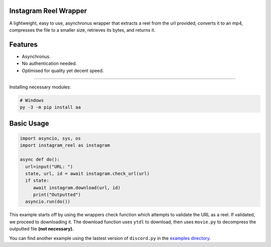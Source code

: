 .. image:: https://queensway.school/wp-content/uploads/2018/06/Instagram-Banner-Logo1.png
    :alt: InstagramReelWrapper

Instagram Reel Wrapper
--------

A lightweight, easy to use, asynchronus wrapper that extracts a reel from the url provided, converts it to an mp4, compresses the file to a smaller size, retrieves its bytes, and returns it.

Features
--------
- Asynchronus.
- No authentication needed.
- Optimised for quality yet decent speed.
--------

Installing necessary modules:

.. code:: sh

    # Windows
    py -3 -m pip install aa
Basic Usage
--------
.. code:: py

    import asyncio, sys, os
    import instagram_reel as instagram
    
    async def do():
      url=input("URL: ")
      state, url, id = await instagram.check_url(url)
      if state:
         await instagram.download(url, id)
         print("Outputted")
      asyncio.run(do())
This example starts off by using the wrappers check function which attempts to validate the URL as a reel. If validated, we proceed to downloading it. The download function uses ``ytdl`` to download, then uses ``movie.py`` to decompress the outputted file **(not necessary).**

You can find another example using the lastest version of ``discord.py`` in the `examples directory <https://github.com/inadvertently/InstagramReelAPI/tree/main/IGReelAPI/InstagramReelAPI/examples>`_.
